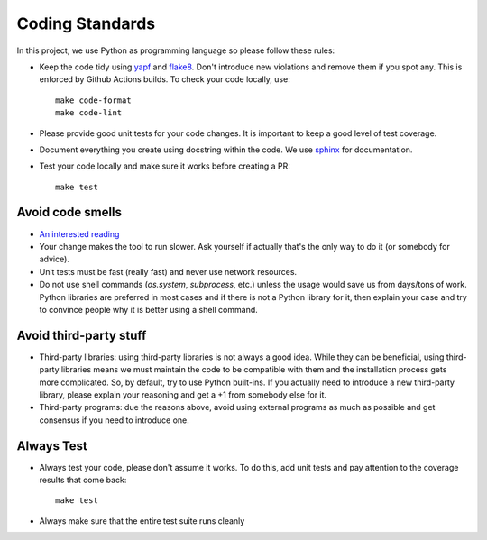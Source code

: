 .. -*- mode:rst; coding:utf-8 -*-

.. _coding-standards:

Coding Standards
----------------

In this project, we use Python as programming language so please
follow these rules:

* Keep the code tidy using `yapf
  <https://pypi.org/project/yapf/>`_ and `flake8
  <http://flake8.pycqa.org/en/latest>`_. Don't introduce new
  violations and remove them if you spot any. This is enforced by
  Github Actions builds. To check your code locally, use::

    make code-format
    make code-lint

* Please provide good unit tests for your code changes. It is
  important to keep a good level of test coverage.

* Document everything you create using docstring within the code. We
  use `sphinx <http://www.sphinx-doc.org>`_ for documentation.

* Test your code locally and make sure it works before creating a PR::

    make test


Avoid code smells
~~~~~~~~~~~~~~~~~

* `An interested reading
  <https://sourcemaking.com/refactoring/smells>`_

* Your change makes the tool to run slower. Ask yourself if actually
  that's the only way to do it (or somebody for advice).

* Unit tests must be fast (really fast) and never use network
  resources.

* Do not use shell commands (`os.system`, `subprocess`, etc.) unless
  the usage would save us from days/tons of work. Python libraries are
  preferred in most cases and if there is not a Python library for it,
  then explain your case and try to convince people why it is better
  using a shell command.

Avoid third-party stuff
~~~~~~~~~~~~~~~~~~~~~~~

* Third-party libraries: using third-party libraries is not always a
  good idea. While they can be beneficial, using third-party libraries
  means we must maintain the code to be compatible with them and the
  installation process gets more complicated. So, by default, try to use
  Python built-ins. If you actually need to introduce a new third-party
  library, please explain your reasoning and get a +1 from somebody else
  for it.

* Third-party programs: due the reasons above, avoid using external programs as
  much as possible and get consensus if you need to introduce one.

Always Test
~~~~~~~~~~~

* Always test your code, please don't assume it works. To do this, add
  unit tests and pay attention to the coverage results that come back::

    make test

* Always make sure that the entire test suite runs cleanly
